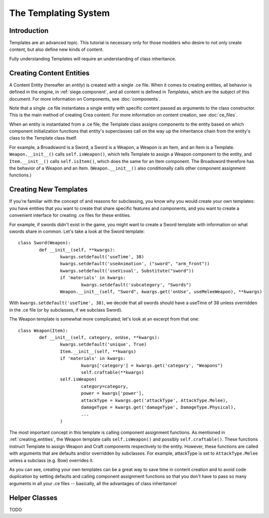 .. _templates:

The Templating System
=====================

.. _introduction:

Introduction
------------

Templates are an advanced topic. This tutorial is necessary only for
those modders who desire to not only create content, but also define
new kinds of content.

Fully understanding Templates will require an understanding of class
inheritance.

.. _creating_entities:

Creating Content Entities
-------------------------

A Content Entity (hereafter an *entity*) is created with a single .ce
file. When it comes to creating entities, all behavior is defined in
the engine, in :ref:`siege.component`, and all content is defined in
*Templates*, which are the subject of this document. For more
information on Components, see :doc:`components`.

Note that a single .ce file instantiates a single entity with specific
content passed as arguments to the class constructor. This is the main
method of creating Crea content. For more information on content
creation, see :doc:`ce_files`.

When an entity is instantiated from a .ce file, the Template class
assigns components to the entity based on which component
initialization functions that entity's superclasses call on the way up
the inheritance chain from the entity's class to the Template class
itself.

For example, a Broadsword is a Sword, a Sword is a Weapon, a Weapon is
an Item, and an Item is a Template. ``Weapon.__init__()`` calls
``self.isWeapon()``, which tells Template to assign a Weapon component
to the entity, and ``Item.__init__()`` calls ``self.isItem()``, which
does the same for an Item component. The Broadsword therefore has the
behavior of a Weapon and an Item. (``Weapon.__init__()`` also
conditionally calls other component assignment functions.)

.. _creating_templates:

Creating New Templates
----------------------

If you're familiar with the concept of and reasons for subclassing, you
know why you would create your own templates: you have entities that
you want to create that share specific features and components, and you
want to create a convenient interface for creating .ce files for these
entities.

For example, if swords didn't exist in the game, you might want to
create a Sword template with information on what swords share in
common. Let's take a look at the Sword template::

	class Sword(Weapon):
		def __init__(self, **kwargs):
			kwargs.setdefault('useTime', 38)
			kwargs.setdefault('useAnimation', ("sword", "arm_front"))
			kwargs.setdefault('useVisual', Substitute("sword"))
			if 'materials' in kwargs:
				kwargs.setdefault('subcategory', "Swords")
			Weapon.__init__(self, "Sword", kwargs.get('onUse', useMeleeWeapon), **kwargs)

With ``kwargs.setdefault('useTime', 38)``, we decide that all swords
should have a useTime of 38 unless overridden in the .ce file (or by
subclasses, if we subclass Sword).

The Weapon template is somewhat more complicated; let's look at an
excerpt from that one::

	class Weapon(Item):
		def __init__(self, category, onUse, **kwargs):
			kwargs.setdefault('unique', True)
			Item.__init__(self, **kwargs)
			if 'materials' in kwargs:
				kwargs['category'] = kwargs.get('category', "Weapons")
				self.craftable(**kwargs)
			self.isWeapon(
				category=category,
				power = kwargs['power'],
				attackType = kwargs.get('attackType', AttackType.Melee),
				damageType = kwargs.get('damageType', DamageType.Physical),
				...
			)

The most important concept in this template is calling component
assignment functions. As mentioned in :ref:`creating_entities`, the
Weapon template calls ``self.isWeapon()`` and possibly
``self.craftable()``. These functions instruct Template to assign
Weapon and Craft components respectively to the entity. However, these
functions are called with arguments that are defaults and/or overridden
by subclasses. For example, attackType is set to ``AttackType.Melee``
unless a subclass (e.g. Bow) overrides it.

As you can see, creating your own templates can be a great way to save
time in content creation and to avoid code duplication by setting
defaults and calling component assignment functions so that you don't
have to pass so many arguments in all your .ce files -- basically, all
the advantages of class inheritance!

.. _helper_classes:

Helper Classes
--------------

TODO
